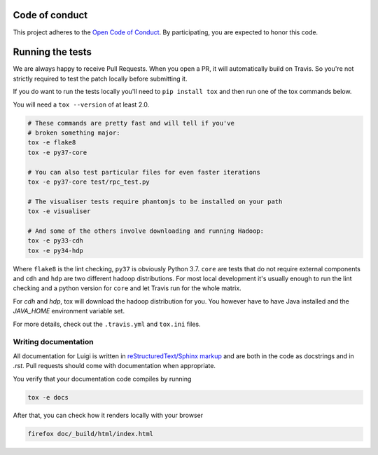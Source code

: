 Code of conduct
---------------

This project adheres to the `Open Code of Conduct 
<https://github.com/spotify/code-of-conduct/blob/master/code-of-conduct.md>`_.  By 
participating, you are expected to honor this code.

Running the tests
-----------------

We are always happy to receive Pull Requests. When you open a PR, it will
automatically build on Travis. So you're not strictly required to test the
patch locally before submitting it.

If you do want to run the tests locally you'll need to ``pip install tox`` and
then run one of the tox commands below.

You will need a ``tox --version`` of at least 2.0.

.. code:: bash

    # These commands are pretty fast and will tell if you've
    # broken something major:
    tox -e flake8
    tox -e py37-core

    # You can also test particular files for even faster iterations
    tox -e py37-core test/rpc_test.py

    # The visualiser tests require phantomjs to be installed on your path
    tox -e visualiser

    # And some of the others involve downloading and running Hadoop:
    tox -e py33-cdh
    tox -e py34-hdp

Where ``flake8`` is the lint checking, ``py37`` is obviously Python 3.7.
``core`` are tests that do not require external components and ``cdh`` and
``hdp`` are two different hadoop distributions. For most local development it's
usually enough to run the lint checking and a python version for ``core``
and let Travis run for the whole matrix.

For `cdh` and `hdp`, tox will download the hadoop distribution for you. You
however have to have Java installed and the `JAVA_HOME` environment variable
set.

For more details, check out the ``.travis.yml`` and ``tox.ini`` files.

Writing documentation
=====================

All documentation for Luigi is written in `reStructuredText/Sphinx markup
<http://sphinx-doc.org/domains.html#the-python-domain>`_ and are both in the
code as docstrings and in `.rst`. Pull requests should come with documentation
when appropriate.

You verify that your documentation code compiles by running

.. code:: bash

    tox -e docs

After that, you can check how it renders locally with your browser

.. code:: bash

    firefox doc/_build/html/index.html
